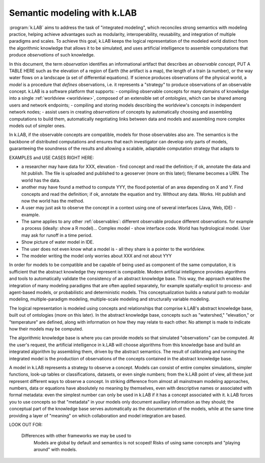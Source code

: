 .. _primer:

Semantic modeling with k.LAB
============================

:program:`k.LAB` aims to address the task of "integrated modeling", which reconciles strong semantics with modeling practice, helping achieve advantages such as modularity, interoperability, reusability, and integration of multiple paradigms and scales. To achieve this goal, k.LAB keeps the logical representation of the modeled world distinct from the algorithmic knowledge that allows it to be simulated, and uses artificial intelligence to assemble computations that produce *observations* of such knowledge.

In this document, the term *observation* identifies an informational artifact that describes an *observable concept*, PUT A TABLE HERE such as the elevation of a region of Earth (the artifact is a map), the length of a train (a number), or the way water flows on a landscape (a set of differential equations). If science produces observations of the physical world, a *model* is a procedure that *defines* observations, i.e. it represents a "strategy" to produce observations of an observable concept. k.LAB is a software platform that supports:
- compiling observable concepts for many domains of knowledge into a single :ref:`worldview <worldview>`, composed of an extensible set of *ontologies*, which can be shared among users and network endpoints;
- compiling and storing models describing the worldview's concepts in independent network nodes; 
- assist users in creating *observations* of concepts by automatically choosing and assembling computations to build them, automatically negotiating links between data and models and assembling more complex models out of simpler ones.

In k.LAB, if the observable concepts are compatible, models for those observables also are. The semantics is the backbone of distributed computations and ensures that each investigator can develop only parts of models, guaranteeing the soundness of the results and allowing a scalable, adaptable computation strategy that adapts to 

EXAMPLES and USE CASES RIGHT HERE: 

- a researcher may have data for XXX, elevation - find concept and read the definition; if ok, annotate the data and hit publish. The file is uploaded and published to a geoserver (more on this later); filename becomes a URN. The world has the data.
- another may have found a method to compute YYY, the flood potential of an area depending on X and Y. Find concepts and read the definition; if ok, annotate the equation and try. WIthout any data. Works. Hit publish and now the world has the method.
- A user may just ask to observe the concept in a context using one of several interfaces (Java, Web, IDE) - example. 
- The same applies to any other :ref:`observables`: different observable produce different observations. for example a process (ideally: show a R model)... Complex model - show interface code. World has hydrological model. User may ask for runoff in a time period.
- Show picture of water model in IDE. 
- The user does not even know what a model is - all they share is a pointer to the worldview.
- The modeler writing the model only worries about XXX and not about YYY


In order for models to be compatible and be capable of being used as component of the same computation, it is sufficient that the abstract knowledge they represent is compatible. Modern artificial intelligence provides algorithms and tools to automatically validate the consistency of an abstract knowledge base. This way, the approach enables the integration of many modeling paradigms that are often applied separately, for example spatially-explicit to process- and agent-based models, or probabilistic and deterministic models. This conceptualization builds a natural path to modular modeling, multiple-paradigm modeling, multiple-scale modeling and structurally variable modeling.

The logical representation is modeled using concepts and relationships that comprise k.LAB's abstract knowledge base, built out of ontologies (more on this later). In the abstract knowledge base, concepts such as "watershed," "elevation," or "temperature" are defined, along with information on how they may relate to each other. No attempt is made to indicate how their models may be computed.

The algorithmic knowledge base is where you can provide models so that simulated "observations" can be computed. At the user's request, the artificial intelligence in k.LAB will choose algorithms from this knowledge base and build an integrated algorithm by assembling them, driven by the abstract semantics. The result of calibrating and running the integrated model is the production of observations of the concepts contained in the abstract knowledge base.

A model in k.LAB represents a strategy to observe a concept. Models can consist of entire complex simulations, simpler functions, look-up tables or classifications, datasets, or even single numbers; from the k.LAB point of view, all these just represent different ways to observe a concept. In striking difference from almost all mainstream modeling approaches, numbers, data or equations have absolutely no meaning by themselves, even with descriptive names or associated with formal metadata: even the simplest number can only be used in k.LAB if it has a concept associated with it. k.LAB forces you to use concepts so that "metadata" in your models only document auxiliary information as they should; the conceptual part of the knowledge base serves automatically as the documentation of the models, while at the same time providing a layer of "meaning" on which collaboration and model integration are based.


LOOK OUT FOR:

	Differences with other frameworks we may be used to
		Models are global by default and semantics is not scoped! Risks 
		of using same concepts and "playing around" with models.
		 